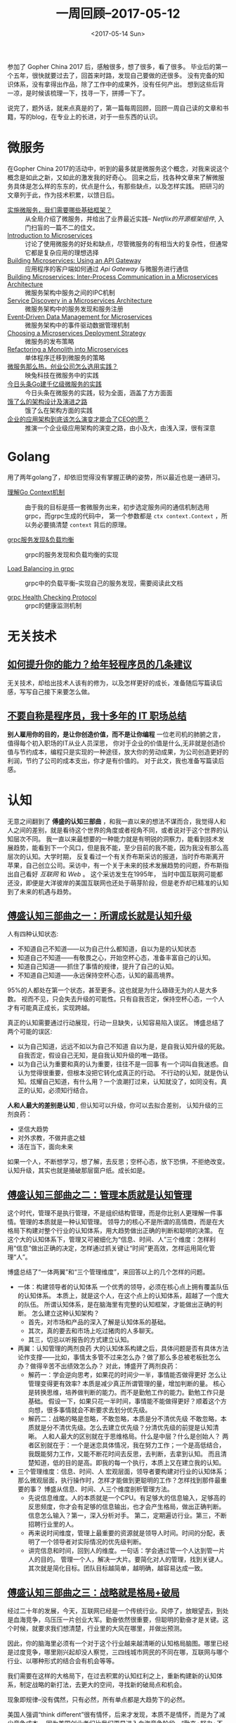 #+TITLE: 一周回顾--2017-05-12
#+DATE: <2017-05-14 Sun>
#+LAYOUT: post
#+TAGS: weekly
#+CATEGORIES: review
#+STARTUP: content

  参加了 Gopher China 2017 后，感触很多，想了很多，看了很多。
  毕业后的第一个五年，很快就要过去了，回首来时路，发现自己要做的还很多。
  没有完备的知识体系，没有拿得出作品，除了工作中的成果外，没有任何产出。
  想到这些后背一凉，是时候该梳理一下，找寻一下，拼搏一下了。

  说完了，题外话，就来点真是的了，第一篇每周回顾，回顾一周自己读的文章和书籍，写的blog，在专业上的长进，对于一些东西的认识。

* 微服务
  在Gopher China 2017的活动中，听到的最多就是微服务这个概念，对我来说这个概念是如此之新，又如此的激发我的好奇心。
  回来之后，找各种文章来了解微服务具体是怎么样的东东的，优点是什么，有那些缺点，以及怎样实践。
  把研习的文章列于此，作为技术积累，以馈日后。
  + [[http://www.infoq.com/cn/articles/basis-frameworkto-implement-micro-service][实施微服务，我们需要哪些基础框架？]] ::
    从全局介绍了微服务，并给出了业界最近实践-- /Netflix的开源框架组件/, 入门扫盲的一篇不二的佳文。
  + [[https://www.nginx.com/blog/introduction-to-microservices/][Introduction to Microservices]]  ::
    讨论了使用微服务的好处和缺点，尽管微服务的有相当大的复杂性，但通常它都是复杂应用的理想选择
  + [[https://www.nginx.com/blog/building-microservices-using-an-api-gateway/][Building Microservices: Using an API Gateway]] ::
    应用程序的客户端如何通过 /Api Gateway/ 与微服务进行通信
  + [[https://www.nginx.com/blog/building-microservices-inter-process-communication/][Building Microservices: Inter-Process Communication in a Microservices Architecture]] ::
    微服务架构中服务之间的IPC机制
  + [[https://www.nginx.com/blog/service-discovery-in-a-microservices-architecture/][Service Discovery in a Microservices Architecture]] ::
    微服务架构中的服务发现和服务注册
  + [[https://www.nginx.com/blog/event-driven-data-management-microservices/][Event‑Driven Data Management for Microservices]] ::
    微服务架构中的事件驱动数据管理机制
  + [[https://www.nginx.com/blog/deploying-microservices/][Choosing a Microservices Deployment Strategy]] ::
    微服务的发布策略
  + [[https://www.nginx.com/blog/refactoring-a-monolith-into-microservices/][Refactoring a Monolith into Microservices]] ::
    单体程序迁移到微服务的策略
  + [[http://www.yunweipai.com/archives/9797.html][微服务那么热，创业公司怎么选用实践？]] ::
    映兔科技在微服务中的实践
  + [[https://36kr.com/p/5073181.html][今日头条Go建千亿级微服务的实践]] ::
    今日头条在微服务的实践，较为全面，涵盖了方方面面
  + [[https://mp.weixin.qq.com/s/Vhe3iJFzxBLw5CjM-rLTPQ][饿了么的架构设计及演进之路]] ::
    饿了么在架构方面的实践
  + [[https://mp.weixin.qq.com/s?__biz=MzA5Nzc4OTA1Mw==&mid=2659599230&idx=1&sn=cbf97ea56f956e23b3529ea81551b23c&chksm=8be9966cbc9e1f7af97f670f4dcc16e3a2bd410ef634251e72c867bc6f7aca813ffed5da75a1#rd][企业的应用架构到底该怎么演变才能合了CEO的愿？]] ::
    推演一个企业级应用架构的演变之路，由小及大，由浅入深，很有深意

* Golang
  用了两年golang了，却依旧觉得没有掌握正确的姿势，所以最近也是一通研习。
  + [[http://lanlingzi.cn/post/technical/2016/0802_go_context/][理解Go Context机制]] ::
    由于我的目标是搭一套微服务出来，初步选定服务间的通信机制选用grpc，而grpc生成的代码中，
    第一个参数都是 ~ctx context.Context~ ，所以务必要搞清楚 ~context~ 背后的原理。

  + [[https://segmentfault.com/a/1190000008672912][grpc服务发现&负载均衡]] ::
    grpc的服务发现和负载均衡的实现

  + [[https://github.com/grpc/grpc/blob/master/doc/load-balancing.md][Load Balancing in grpc]] ::
    grpc中的负载平衡--实现自己的服务发现，需要阅读此文档

  + [[https://github.com/grpc/grpc/blob/master/doc/health-checking.md][grpc Health Checking Protocol]] ::
    grpc的健康监测机制

* 无关技术
** [[http://tech.glowing.com/cn/advices-to-junior-developers/?utm_medium=website&utm_source=gank.io%252Fxiandu][如何提升你的能力？给年轻程序员的几条建议]]
    无关技术，却给出技术人该有的修为，以及怎样更好的成长，准备随后写篇读后感，写写自己接下来要怎么做。

** [[http://blog.jobbole.com/94148/][不要自称是程序员，我十多年的 IT 职场总结]]
    *别人雇用你的目的，是让你创造价值，而不是让你编程* 一位老司机的肺腑之言，值得每个初入职场的IT从业人员深思，
    你对于企业的价值是什么,无非就是创造价值与节约成本，编程只是实现的一种途径，放大你的劳动成果，为公司创造更好的利润，节约了公司的成本支出，你才是有价值的。
    对于此文，我也准备写篇读后感。

* 认知
  无意之间翻到了 *傅盛的认知三部曲* ，和我一直以来的想法不谋而合，我觉得人和人之间的差别，就是看待这个世界的角度或者视角不同，或者说对于这个世界的认知层次不同。
  我一直以来最想要的一种能力就是有明锐的洞察力，能看到技术发展趋势，能看到下一个风口，但是我不能，至少目前的我不能，因为我没有那么高层次的认知。大学时期，
  反复看过一个有关乔布斯采访的报道，当时乔布斯离开苹果，自己创立公司。采访中，有一个关于未来的技术发展趋势的问题，乔布斯指出自己看好 /互联网/ 和 /Web/ 。
  这个采访发生在1995年， 当时中国互联网可能都还没，即便是大洋彼岸的美国互联网也还处于萌芽阶段，但是老乔却已精准的认知到了未来的机遇与趋势。

** [[http://36kr.com/p/5065824.html][傅盛认知三部曲之一：所谓成长就是认知升级]]

   #+BEGIN_EXPORT html
   <img src="/images/ren-zhi-four-status.jpg" />
   #+END_EXPORT

   人有四种认知状态:
   - 不知道自己不知道——以为自己什么都知道，自以为是的认知状态
   - 知道自己不知道——有敬畏之心，开始空杯心态，准备丰富自己的认知。
   - 知道自己知道——抓住了事情的规律，提升了自己的认知。
   - 不知道自己知道——永远保持空杯心态，认知的最高境界。

   95%的人都处在第一个状态，甚至更多。这也就是为什么碌碌无为的人是大多数。
   视而不见，只会失去升级的可能性。只有自我否定，保持空杯心态，一个人才有可能真正成长，实现跨越。

   真正的认知需要通过行动展现，行动一旦缺失，认知容易陷入误区。
   博盛总结了两个可能的误区:
   - 以为自己知道，远远不如以为自己不知道
     自以为是，是自我认知升级的死敌。 自我否定，假设自己无知，是自我认知升级的唯一路径。
   - 以为自己认为重要和真的认为重要，往往不是一回事
     有一个词叫自我迷惑。自认为觉得很重要，但根本没把它转化成真正的行动。
     不行动的认知，就是伪认知。炫耀自己知道，有什么用？一个浪潮打过来，认知就没了，如同没有。真正的认知，必须知行结合。

   *人和人最大的差别是认知* , 但认知可以升级，你可以去拟合差别， 认知升级的三剂良药：
   - 坚信大趋势
   - 对外求教，不做井底之蛙
   - 活在当下，面向未来
   如果一个人，不断想学习，想了解，去反思；空杯心态，放下恐惧，不拒绝改变。认知升级，其实也就是捅破那层窗户纸。成长如是。

** [[https://36kr.com/p/5071158.html][傅盛认知三部曲之二：管理本质就是认知管理]]
   这个时代，管理不是执行管理，不是组织结构管理，而是你比别人更理解一件事情。管理的本质就是一种认知管理。
   领导力的核心不是所谓的高情商，而是在大格局下构建对整个行业的认知体系，用大趋势做出正确的判断和聪明的决策。
   在这个大的认知体系下，管理又可被细化为“信息、时间、人”三个维度：怎样利用“信息”做出正确的决定，怎样通过抓关键让“时间”更高效，怎样运用简化管理“人”。

   博盛总结了“一体两翼”和“三个管理维度”，来回答以上的几个怎样的问题。
   - 一体：构建领导者的认知体系
     一个优秀的领导，必须在核心点上拥有覆盖队伍的认知体系。
     本质上，就是这个人，在这个点上的认知体系，超越了一个庞大的队伍。
     所谓认知体系，是在脑海里有完整的认知框架，才能做出正确的判断。
     怎么建立这种认知架构？
     + 首先，对市场和产品的深入了解是认知体系的基础。
     + 其次，真的要去和市场上吃过猪肉的人多聊天。
     + 其三，切忌以听报告的方式建立认知。

   - 两翼：认知管理的两剂良药
     大的认知体系构建之后，具体问题是否有具体方法论作支撑——比如，事情太多管不过来怎么办？做了那么多总被老板批怎么办？做得辛苦不出绩效怎么办？
     对此，博盛开了两剂良药：
     + 解药一：学会逆向思考，如果花的时间少一半，事情能否做得更好
       怎么让管理变得更有效率? 本质是减少真正所谓管理的量，增加判断的量。
       核心是转换思维，培养做判断的能力。而不是勤勉工作的能力。勤勉工作只是基础。
       假设一下，如果只花一半时间，事情能不能做得更好？顺着这个方向想，很多事情就会不断要求去划分优先级。
     + 解药二：战略的略是忽略，不敢忽略，本质是分不清优先级
       不敢忽略，本质就是分不清优先级。怎么去建立优先级？分清优先级的前提是认知清晰。
       人和人最大的区别就在于思维格局。什么是中层？什么是创始人？
       两者区别就在于：一个是迷恋具体情况，我在努力工作；一个是高低结合，我既能努力工作，又能不断花时间去反思，去判断，去拿到认知。
       而且清楚知道，低的目的是高。即我的每一个执行，本质上又在建立我的认知。

   - 三个管理维度：信息、时间、人
     宏观层面，领导者要构建对行业的认知体系；那么微观层面，执行操作时，怎样才能做到更聪明的工作？怎样找到那件最重要的事？
     博盛从信息、时间、人三个维度剖析管理方法。
     + 先说信息维度。人的本质就是一个CPU。有足够大的信息输入，足够高的反思频度，你才会有足够的信息输出，也才会产生格局，做出正确判断。
       信息怎么输入？第一，深入分析对手。 第二，定期遍访行业。第三，不断招聘行业里的人。
     + 再来说时间维度，管理上最重要的资源就是领导人时间。时间的分配，表明了一个领导者对实际情况的优先级判断。
     + 讲完信息和时间，回到人的维度。一句话：学会通过管一个人达到管一片人的目的。
       管理一个人，解决一大片。要简化对人的管理，找到关键人。其次就是简化目标。团队目标越简单，越明确，越容易达成一致。

** [[https://36kr.com/p/5071119.html][傅盛认知三部曲之三：战略就是格局+破局]]
   经过二十年的发展，今天，互联网已经是一个传统行业。风停了，放眼望去，到处是血海竞争，乌压压一片创业大军。勤奋依然很重要，但聪明的勤奋才是关键。这个时候，就要求我们想清楚，行业里的大风在哪里，并做出预测。

   因此，你的脑海里必须有一个对于这个行业越来越清晰的认知格局脑图。哪里已经是过度竞争，哪里刚兴起却没人察觉，三四线城市网民的不同在哪，互联网与哪个行业、以哪种形式的结合会有机会等等。

   我们需要在这样的大格局下，在过去积累的认知红利之上，重新构建新的认知体系，制定战略的新打法，去更大的空间，寻找新的破局点和机会。

   现象即规律--没有偶然，只有必然，所有单点都是大趋势下的必然。

   美国人强调“think different”很有情怀，后来才发现，本质不是情怀，而是为了减少竞争成本。
   因为美国创业者们比我们更早进入血海竞争阶段，“勤奋+努力+不要命”已经很难产生质的差别了，才逼迫他们用“更勤奋的思考”来避免高成本的竞争，从而降低失败概率。

   创业必须讲究方法论，必须讲究不同情形下的不同方法。今天互联网的竞争格局，远远不是十年前的样子。我们必须think different，而think different的前提，就是要有行业格局认知，看清大趋势，在大趋势下做判断。
   所谓战略，就是在这样的格局认知下，找到破局点，制定路线图，投入资源。如果不去建立这样的认知，公司很容易陷入一些误区。

   战略认知的两个误区
   - 第一个误区是：见招拆招，啥热做啥，啥熟悉做啥。 这是懒惰思考，不愿意认知升级的表现。结果就是越做越多，越做越累，越做越委屈。
     如果每个单点，不是在一个大格局下的累加，以致每个单点都会遇到对手强大的竞争，很难长大。
   - 第二个误区是：做产品的方法论依然停留在5年前，认为抓一个简单功能热点就颠覆格局。
     只把一个单点做到极致就能创造奇迹的时代，真的过去了。你必须结合趋势，结合整个战略思考，把所有东西累加进去。
     在看上去繁杂纷扰的信息中，不断深度思考，加大自己的认知优势，然后在熙熙攘攘的人流中找到不为人知的机会，趁着大家还不够懂，突然发起战役，全力以赴。

   怎样做战略?
   - 首先，脑海要有大格局。大格局就是对这个行业深入的、清晰的认知。我们需要花足够的时间去了解行业，去思考对手，去观察现象。在获取大量信息后，不断在脑海里做思维推演，去判断。
   - 其次，养成格局和破局结合的思维习惯。 互联网竞争已经白热化的形势下，做战略的关键点，就在于不断加深自己的认知，找到已经存在但不为人知的那个秘密。
     而且，这个秘密所能孕育的机会，要足够大；离现有领先者的区域，要足够远。核心是你能否具备超出对手的、对行业的、与众不同的认知。基于这个格局认知，为自己撕开一道突破口。

   简单一句话概括——经过充分思考和认真研究后，制定清晰目标以及持续推进的路线图，这应该就是战略的全貌。

   战略是在这个路线图下的势能的累加，不能累加势能的，再有效果的执行，本质都是增加成本。

   回到战略，它的本质是什么？我认为，战略就是一个杠杆。它让你做的每一件事，都放大几倍，几十倍。一旦远离这个杠杆，就变成小公司创业模式。关键是，这种创业模式，又比不过真正的创业公司。
** [[https://36kr.com/p/5072217.html][傅盛认知三部曲后记：到底什么是认知？]]
   一幅图来描述认知产生的过程。
   #+BEGIN_EXPORT html
   <img src="https://pic.36krcnd.com/201704/24130424/givz9ck2miuxx5x7!1200" />
   #+END_EXPORT

   认知三要素：
   - 认知第一要素：信息输入与挖掘
   - 认知第二要素：思维模式训练
   - 认知第三要素：自我博弈与输出判断
